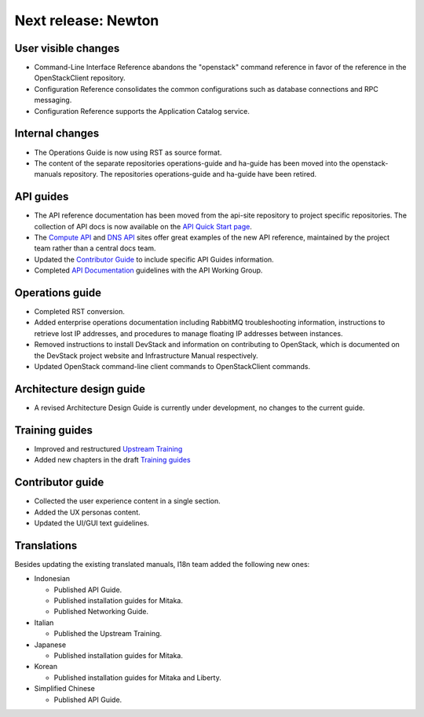 ====================
Next release: Newton
====================

User visible changes
~~~~~~~~~~~~~~~~~~~~

* Command-Line Interface Reference abandons the "openstack" command
  reference in favor of the reference in the OpenStackClient repository.

* Configuration Reference consolidates the common configurations
  such as database connections and RPC messaging.

* Configuration Reference supports the Application Catalog service.

Internal changes
~~~~~~~~~~~~~~~~

* The Operations Guide is now using RST as source format.

* The content of the separate repositories operations-guide and
  ha-guide has been moved into the openstack-manuals repository. The
  repositories operations-guide and ha-guide have been retired.

API guides
~~~~~~~~~~

* The API reference documentation has been moved from the api-site
  repository to project specific repositories. The collection of API docs
  is now available on the `API Quick Start page <http://developer.openstack.org/api-guide/quick-start/>`_.

* The `Compute API <http://developer.openstack.org/api-ref/compute/>`_ and
  `DNS API <http://developer.openstack.org/api-ref/dns/>`__ sites offer great
  examples of the new API reference, maintained by the project team rather
  than a central docs team.

* Updated the `Contributor Guide <http://docs.openstack.org/contributor-guide/api-guides.html>`__
  to include specific API Guides information.

* Completed `API Documentation <http://specs.openstack.org/openstack/api-wg/guidelines/api-docs.html>`__
  guidelines with the API Working Group.

Operations guide
~~~~~~~~~~~~~~~~

* Completed RST conversion.

* Added enterprise operations documentation including RabbitMQ troubleshooting
  information, instructions to retrieve lost IP addresses, and procedures to
  manage floating IP addresses between instances.

* Removed instructions to install DevStack and information on contributing
  to OpenStack, which is documented on the DevStack project website and
  Infrastructure Manual respectively.

* Updated OpenStack command-line client commands to OpenStackClient commands.

Architecture design guide
~~~~~~~~~~~~~~~~~~~~~~~~~

* A revised Architecture Design Guide is currently under development, no changes to
  the current guide.

Training guides
~~~~~~~~~~~~~~~

* Improved and restructured `Upstream Training <http://docs.openstack.org/upstream-training/>`_
* Added new chapters in the draft `Training guides <http://docs.openstack.org/draft/training-guides/>`_

Contributor guide
~~~~~~~~~~~~~~~~~

* Collected the user experience content in a single section.
* Added the UX personas content.
* Updated the UI/GUI text guidelines.

Translations
~~~~~~~~~~~~

Besides updating the existing translated manuals,
I18n team added the following new ones:

* Indonesian

  * Published API Guide.
  * Published installation guides for Mitaka.
  * Published Networking Guide.

* Italian

  * Published the Upstream Training.

* Japanese

  * Published installation guides for Mitaka.

* Korean

  * Published installation guides for Mitaka and Liberty.

* Simplified Chinese

  * Published API Guide.

